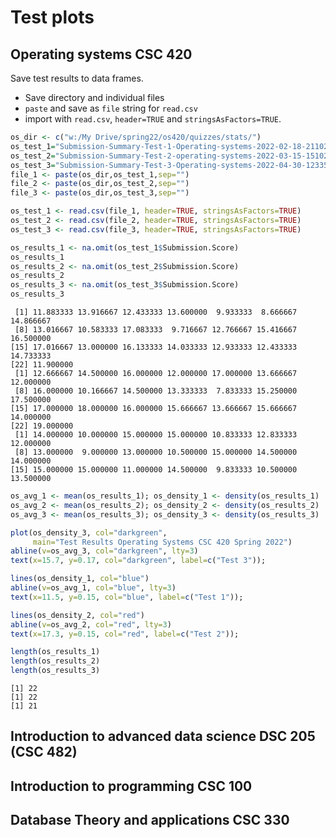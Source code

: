 * Test plots
** Operating systems CSC 420

   Save test results to data frames.
   * Save directory and individual files
   * ~paste~ and save as ~file~ string for ~read.csv~
   * import with ~read.csv~, ~header=TRUE~ and ~stringsAsFactors=TRUE~.

   #+begin_src R :exports both :session :results output
     os_dir <- c("w:/My Drive/spring22/os420/quizzes/stats/")
     os_test_1="Submission-Summary-Test-1-Operating-systems-2022-02-18-211021.csv"
     os_test_2="Submission-Summary-Test-2-operating-systems-2022-03-15-151025.csv"
     os_test_3="Submission-Summary-Test-3-Operating-systems-2022-04-30-123354.csv"
     file_1 <- paste(os_dir,os_test_1,sep="")
     file_2 <- paste(os_dir,os_test_2,sep="")
     file_3 <- paste(os_dir,os_test_3,sep="")

     os_test_1 <- read.csv(file_1, header=TRUE, stringsAsFactors=TRUE)
     os_test_2 <- read.csv(file_2, header=TRUE, stringsAsFactors=TRUE)
     os_test_3 <- read.csv(file_3, header=TRUE, stringsAsFactors=TRUE)

     os_results_1 <- na.omit(os_test_1$Submission.Score)
     os_results_1
     os_results_2 <- na.omit(os_test_2$Submission.Score)
     os_results_2
     os_results_3 <- na.omit(os_test_3$Submission.Score)
     os_results_3
   #+end_src

   #+RESULTS:
   #+begin_example
    [1] 11.883333 13.916667 12.433333 13.600000  9.933333  8.666667 14.866667
    [8] 13.016667 10.583333 17.083333  9.716667 12.766667 15.416667 16.500000
   [15] 17.016667 13.000000 16.133333 14.033333 12.933333 12.433333 14.733333
   [22] 11.900000
    [1] 12.666667 14.500000 16.000000 12.000000 17.000000 13.666667 12.000000
    [8] 16.000000 10.166667 14.500000 13.333333  7.833333 15.250000 17.500000
   [15] 17.000000 18.000000 16.000000 15.666667 13.666667 15.666667 14.000000
   [22] 19.000000
    [1] 14.000000 10.000000 15.000000 15.000000 10.833333 12.833333 12.000000
    [8] 13.000000  9.000000 13.000000 10.500000 15.000000 14.500000 14.000000
   [15] 15.000000 15.000000 11.000000 14.500000  9.833333 10.500000 13.500000
   #+end_example

   #+name: os_test_density
   #+begin_src R :file ./img/osTestDensity.png :session *R* :results output graphics file :exports both
     os_avg_1 <- mean(os_results_1); os_density_1 <- density(os_results_1)
     os_avg_2 <- mean(os_results_2); os_density_2 <- density(os_results_2)
     os_avg_3 <- mean(os_results_3); os_density_3 <- density(os_results_3)

     plot(os_density_3, col="darkgreen",
          main="Test Results Operating Systems CSC 420 Spring 2022")
     abline(v=os_avg_3, col="darkgreen", lty=3)
     text(x=15.7, y=0.17, col="darkgreen", label=c("Test 3"));

     lines(os_density_1, col="blue")
     abline(v=os_avg_1, col="blue", lty=3)
     text(x=11.5, y=0.15, col="blue", label=c("Test 1"));

     lines(os_density_2, col="red")
     abline(v=os_avg_2, col="red", lty=3)
     text(x=17.3, y=0.15, col="red", label=c("Test 2"));
   #+end_src

   #+RESULTS: os_test_density
   [[file:./img/osTestDensity.png]]

   #+begin_src R :exports both :session :results output
     length(os_results_1)
     length(os_results_2)
     length(os_results_3)
   #+end_src

   #+RESULTS:
   : [1] 22
   : [1] 22
   : [1] 21


** Introduction to advanced data science DSC 205 (CSC 482)


** Introduction to programming CSC 100


** Database Theory and applications CSC 330


